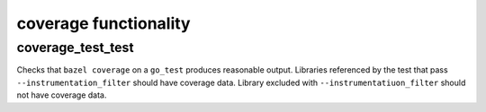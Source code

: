 coverage functionality
======================

coverage_test_test
------------------

Checks that ``bazel coverage`` on a ``go_test`` produces reasonable output.
Libraries referenced by the test that pass ``--instrumentation_filter`` should
have coverage data. Library excluded with ``--instrumentatiuon_filter`` should
not have coverage data.
